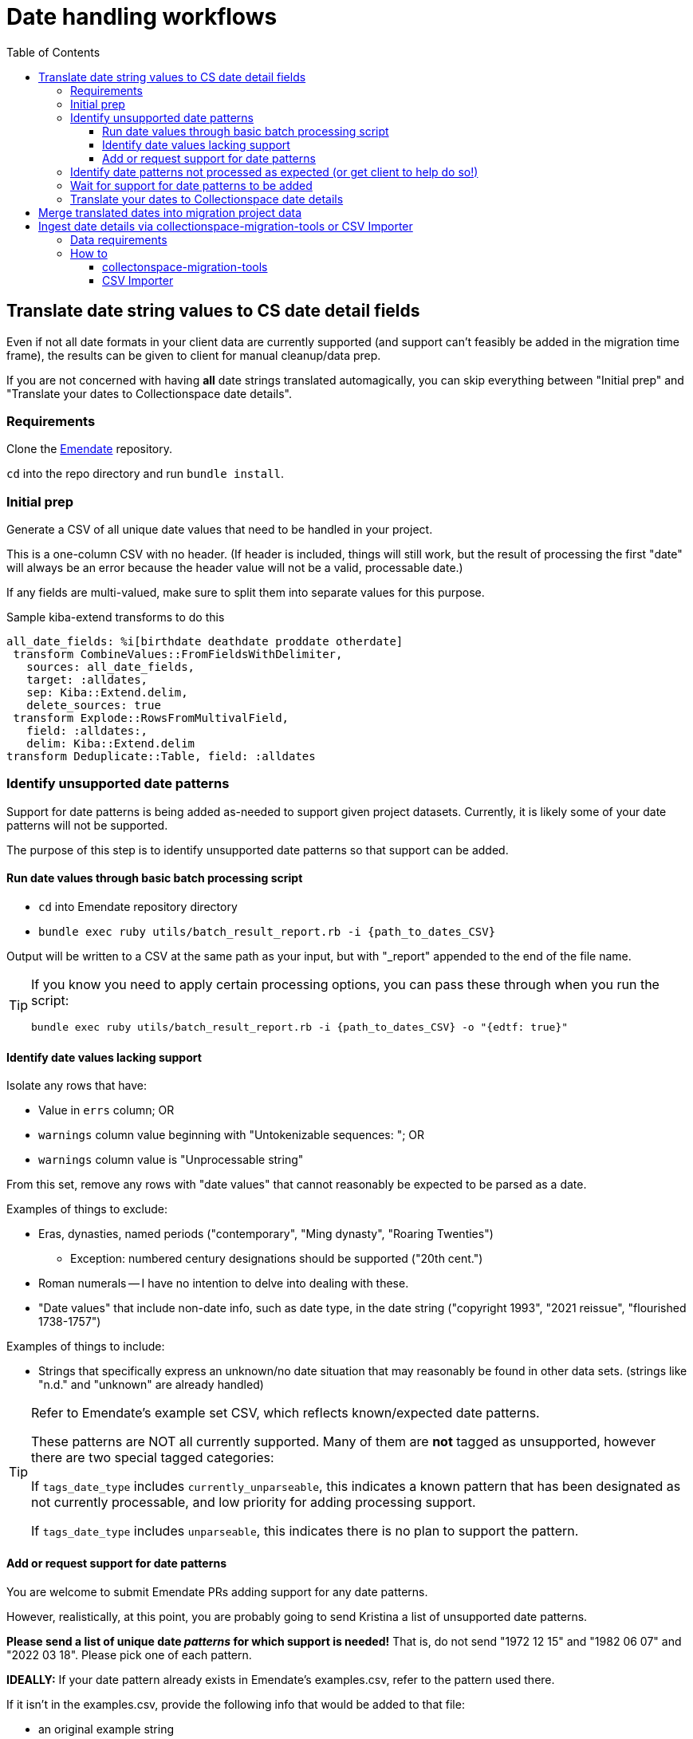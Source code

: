 :toc:
:toc-placement!:
:toclevels: 4

ifdef::env-github[]
:tip-caption: :bulb:
:note-caption: :information_source:
:important-caption: :heavy_exclamation_mark:
:caution-caption: :fire:
:warning-caption: :warning:
endif::[]

= Date handling workflows

toc::[]

== Translate date string values to CS date detail fields

Even if not all date formats in your client data are currently supported (and support can't feasibly be added in the migration time frame), the results can be given to client for manual cleanup/data prep.

If you are not concerned with having *all* date strings translated automagically, you can skip everything between "Initial prep" and "Translate your dates to Collectionspace date details".

=== Requirements
Clone the https://github.com/kspurgin/emendate[Emendate] repository.

`cd` into the repo directory and run `bundle install`.

=== Initial prep
Generate a CSV of all unique date values that need to be handled in your project.

This is a one-column CSV with no header. (If header is included, things will still work, but the result of processing the first "date" will always be an error because the header value will not be a valid, processable date.)

If any fields are multi-valued, make sure to split them into separate values for this purpose.

.Sample kiba-extend transforms to do this
[,ruby]
----
all_date_fields: %i[birthdate deathdate proddate otherdate]
 transform CombineValues::FromFieldsWithDelimiter,
   sources: all_date_fields,
   target: :alldates,
   sep: Kiba::Extend.delim,
   delete_sources: true
 transform Explode::RowsFromMultivalField,
   field: :alldates:,
   delim: Kiba::Extend.delim
transform Deduplicate::Table, field: :alldates
----

=== Identify unsupported date patterns
Support for date patterns is being added as-needed to support given project datasets. Currently, it is likely some of your date patterns will not be supported.

The purpose of this step is to identify unsupported date patterns so that support can be added.

==== Run date values through basic batch processing script

* `cd` into Emendate repository directory
* `bundle exec ruby utils/batch_result_report.rb -i {path_to_dates_CSV}`

Output will be written to a CSV at the same path as your input, but with "_report" appended to the end of the file name.

[TIP]
====
If you know you need to apply certain processing options, you can pass these through when you run the script:

`bundle exec ruby utils/batch_result_report.rb -i {path_to_dates_CSV} -o "{edtf: true}"`
====

==== Identify date values lacking support

Isolate any rows that have:

* Value in `errs` column; OR
* `warnings` column value beginning with "Untokenizable sequences: "; OR
* `warnings` column value is "Unprocessable string"

From this set, remove any rows with "date values" that cannot reasonably be expected to be parsed as a date.

Examples of things to exclude:

* Eras, dynasties, named periods ("contemporary", "Ming dynasty", "Roaring Twenties")
** Exception: numbered century designations should be supported ("20th cent.")
* Roman numerals -- I have no intention to delve into dealing with these.
* "Date values" that include non-date info, such as date type, in the date string ("copyright 1993", "2021 reissue", "flourished 1738-1757")

Examples of things to include:

* Strings that specifically express an unknown/no date situation that may reasonably be found in other data sets. (strings like "n.d." and "unknown" are already handled)

[TIP]
====
Refer to Emendate's example set CSV, which reflects known/expected date patterns.

These patterns are NOT all currently supported. Many of them are **not** tagged as unsupported, however there are two special tagged categories:

If `tags_date_type` includes `currently_unparseable`, this indicates a known pattern that has been designated as not currently processable, and low priority for adding processing support.

If `tags_date_type` includes `unparseable`, this indicates there is no plan to support the pattern.
====

==== Add or request support for date patterns

You are welcome to submit Emendate PRs adding support for any date patterns.

However, realistically, at this point, you are probably going to send Kristina a list of unsupported date patterns.

**Please send a list of unique date _patterns_ for which support is needed!** That is, do not send "1972 12 15" and "1982 06 07" and "2022 03 18". Please pick one of each pattern.

**IDEALLY:**
If your date pattern already exists in Emendate's examples.csv, refer to the pattern used there.

If it isn't in the examples.csv, provide the following info that would be added to that file:

* an original example string
* expected full start and end date values when string is parsed
* expected certainty modifiers to be applied to parsed date
* if the string can be parsed differently given different https://github.com/kspurgin/emendate/blob/main/docs/options.adoc[Emendate options], specify the options and expected output for each variation.

=== Identify date patterns not processed as expected (or get client to help do so!)

These will fall into two categories:

1. Patterns where the expected result is achieved by setting the relevant https://github.com/kspurgin/emendate/blob/main/docs/options.adoc[Emendate options]
2. Patterns that are just being handled wrong, or are being handled one possible way as if it is the only possible way (and thus need some handling option applied)

Refer to the https://github.com/kspurgin/emendate/blob/main/docs/use.adoc[Emendate Use] and https://github.com/kspurgin/emendate/blob/main/docs/options.adoc[Options] documentation to determine which category your patterns fall into.

Note any options needed for your data set. (When batch processing, the given options apply to the entire set)

Report any that need to be fixed.

=== Wait for support for date patterns to be added
(Or jump in and make those PRs, lol)

=== Translate your dates to Collectionspace date details

Produces a CSV that can be:

* passed to client for review/cleanup prior to merging into migration; OR
* merged directly into migration

This still assumes you may have numerous records in your migration with the same date value, and that we are here working with unique date strings not tied to specific records in the migration project---the only input column currently supported by the script is the date string.

The result of this script would be added as a supplied registry entry in your kiba-extend project, with `lookup_on: :orig`.

NOTE: If you include Emendate in your kiba-extend migration project, it should be possible to merge translated date fields directly into the migration processing, but I haven't tried it yet.

How to translate your dates:

* `cd` into Emendate repository directory
* `bundle exec ruby utils/translate_to_cspace_csv.rb -i {path_to_dates_CSV}`

Output will be written to a CSV at the same path as your input, but with "_translated" appended to the end of the file name.

[TIP]
====
If you know you need to apply certain processing options, you can pass these through when you run the script:

`bundle exec ruby utils/translate_to_cspace_csv.rb -i {path_to_dates_CSV} -o "{pluralized_date_interpretation: :broad}"`
====

== Merge translated dates into migration project data

 Then you should use the following transform (or similar) to merge the fields in:

[source,ruby]
....
date_fields = %i[datedisplaydate dateperiod dateassociation datenote dateearliestsingleyear dateearliestsinglemonth dateearliestsingleday dateearliestsingleera dateearliestsinglecertainty dateearliestsinglequalifier dateearliestsinglequalifiervalue dateearliestsinglequalifierunit datelatestyear datelatestmonth datelatestday datelatestera datelatestcertainty datelatestqualifier datelatestqualifiervalue datelatestqualifierunit dateearliestscalarvalue datelatestscalarvalue scalarvaluescomputed]

fieldmap = date_fields.map{ |field| [field, field] }.to_h

transform Merge::MultiRowLookup,
  lookup: :translated_dates,
  keycolumn: :orig_date_field,
  fieldmap: fieldmap,
  multikey: true,
  null_placeholder: Kiba::Extend.nullvalue,
  delim: Kiba::Extend.delim
transform Delete::EmptyFieldValues,
  fields: date_fields,
  delim: Kiba::Extend.delim,
  usenull: true
transform Delete::EmptyFields
....

This should account for:

* Properly formatting data for multivalue date fields
* Handling any translated dates that produced multiple rows (treating them as multivalued dates)

== Ingest date details via collectionspace-migration-tools or CSV Importer

[WARNING]
====
I recommend you do a separate batch for each date field group. For instance, if you have both person birth and death date details to ingest, do those in two batches.

*WHY?*

Both batch ingest tools have a basic assumption of _one CSV row/one XML document/one API call_.

While you technically _can_ map/process birth and death date details in the same *update* CSV/batch, I am not clear on how CS would handle receiving two near-simultaneous `update` requests on the same record.

If you attempt a *create* batch with two rows having the same record id value, it'll complain that you'll be creating duplicate records.
====

[NOTE]
====
Date detail ingest is per record type. This means it is absolutely not possible to ingest person birth dates and org foundation dates in the same batch.
====

=== Data requirements

* Each row must contain all structured date information for the specfied structured date group, for the specified record. I.e. if you have 2 objectProductionDateGroup dates, you will need to represent them in a single row, separating the values wth your project's specified delimiters.

WARNING: I have not yet tested this with, say, repeating structured date fields that themselves occur within repeatable field groups, so if you have that situation, *test and proceed carefully*

* Required fields
** record identifier - Actual field name varies per record type
** `date_field_group` - Name of structured date group to be populated with row's date details. Use the form of field name found in the normal CSV Importer template for the record type. For example, `objectProductionDateGroup` or `objectproductiondategroup` (case is irrelevant).
** `scalarValuesComputed` - If we don't explicitly provide this, CS doesn't figure it out when the XML is imported. "y" and "n" (and other common boolean indicator values) are automatically converted to true/false in the mapping process.


=== How to

==== collectonspace-migration-tools

Create a .json file with:

[source]
....
{
  "batch_mode": "date details"
}
....

In your client config file, specify the path to that .json file in the `batch_config_path` setting.

Reload your config:

`thor config switch {yourconfig}`

Create/run your batch as usual.

==== CSV Importer

IMPORTANT: This doesn't work yet, because we are in an in-between state where new mapper version supporting this can't be added until CSV Importer is updated to work with Ruby 3.2. Also I need to do more extensive testing.

Paste the above JSON into the black "Config" box on the page for creating your batch.
